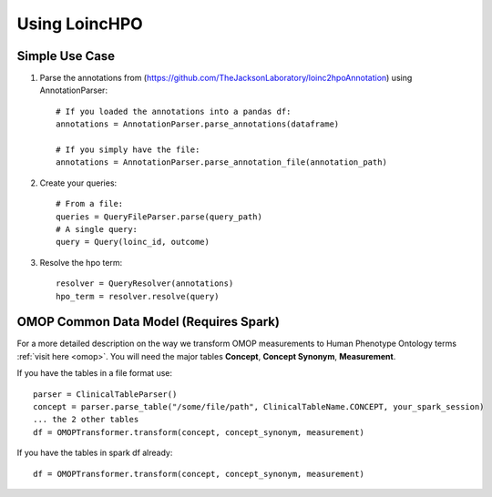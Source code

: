 ====================================
Using LoincHPO
====================================

**Simple Use Case**
-------------------

#. Parse the annotations from (https://github.com/TheJacksonLaboratory/loinc2hpoAnnotation)  using AnnotationParser::

    # If you loaded the annotations into a pandas df:
    annotations = AnnotationParser.parse_annotations(dataframe)

    # If you simply have the file:
    annotations = AnnotationParser.parse_annotation_file(annotation_path)


#. Create your queries::

    # From a file:
    queries = QueryFileParser.parse(query_path)
    # A single query:
    query = Query(loinc_id, outcome)

#. Resolve the hpo term::

    resolver = QueryResolver(annotations)
    hpo_term = resolver.resolve(query)


**OMOP Common Data Model** (Requires Spark)
-------------------------------------------

For a more detailed description on the way we transform OMOP measurements to Human Phenotype Ontology terms :ref:`visit here <omop>`.
You will need the major tables **Concept**, **Concept Synonym**, **Measurement**.

If you have the tables in a file format use::

        parser = ClinicalTableParser()
        concept = parser.parse_table("/some/file/path", ClinicalTableName.CONCEPT, your_spark_session)
        ... the 2 other tables
        df = OMOPTransformer.transform(concept, concept_synonym, measurement)

If you have the tables in spark df already::

        df = OMOPTransformer.transform(concept, concept_synonym, measurement)


